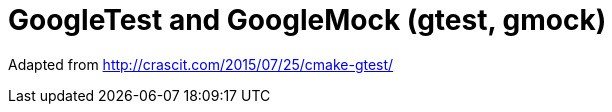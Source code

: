 = GoogleTest and GoogleMock (gtest, gmock)
:source-highlighter: prettify
//                   coderay highlightjs prettify pygments
:coderay-linenums-mode: inline

Adapted from http://crascit.com/2015/07/25/cmake-gtest/